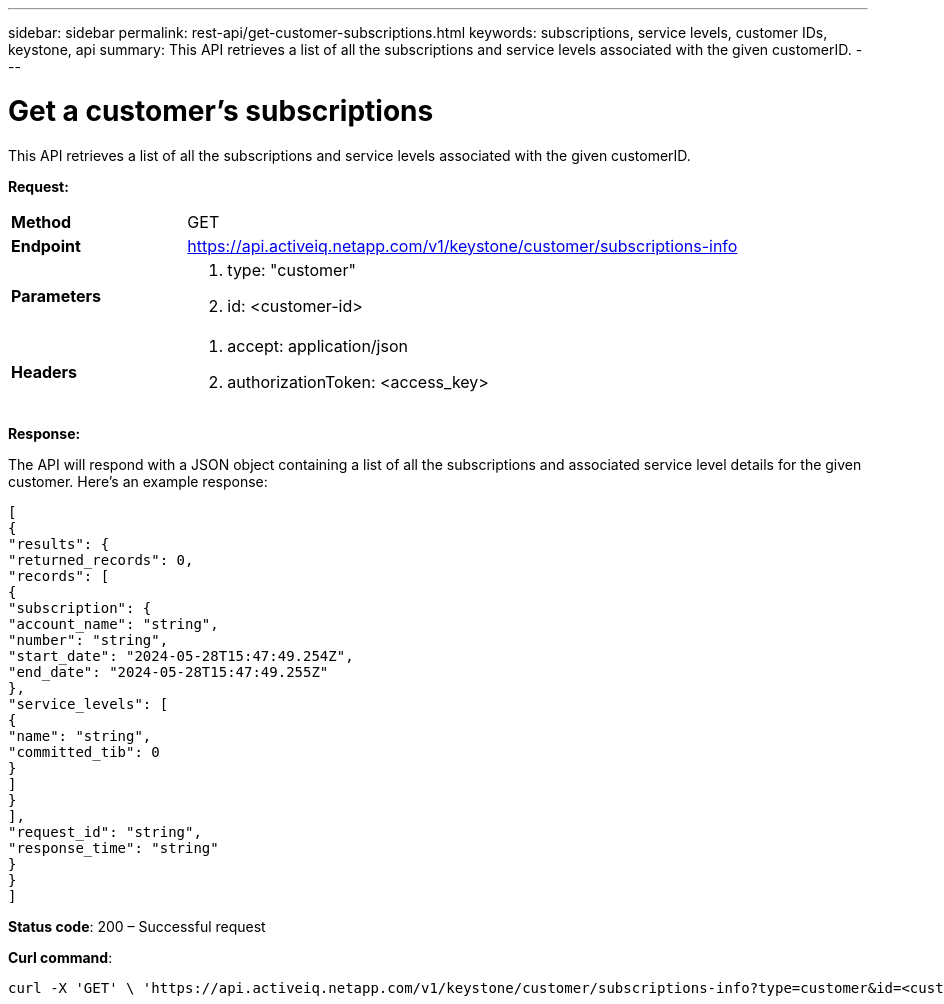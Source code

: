 ---
sidebar: sidebar
permalink: rest-api/get-customer-subscriptions.html
keywords: subscriptions, service levels, customer IDs, keystone, api 
summary: This API retrieves a list of all the subscriptions and service levels associated with the given customerID.
---

= Get a customer's subscriptions
:hardbreaks:
:nofooter:
:icons: font
:linkattrs:
:imagesdir: ../media/

[.lead]
This API retrieves a list of all the subscriptions and service levels associated with the given customerID.


*Request:*

[width="100%",cols="24%,76%",]
|===
|*Method* |GET
|*Endpoint*
|https://api.activeiq.netapp.com/v1/keystone/customer/subscriptions-info

|*Parameters* a|
. type: "customer"
. id: <customer-id>

|*Headers* a|
. accept: application/json
. authorizationToken: <access_key>

|===

*Response:*

The API will respond with a JSON object containing a list of all the subscriptions and associated service level details for the given customer. Here's an example response:

----
[
{
"results": {
"returned_records": 0,
"records": [
{
"subscription": {
"account_name": "string",
"number": "string",
"start_date": "2024-05-28T15:47:49.254Z",
"end_date": "2024-05-28T15:47:49.255Z"
},
"service_levels": [
{
"name": "string",
"committed_tib": 0
}
]
}
],
"request_id": "string",
"response_time": "string"
}
}
]
----

*Status code*: 200 – Successful request

*Curl command*:
----
curl -X 'GET' \ 'https://api.activeiq.netapp.com/v1/keystone/customer/subscriptions-info?type=customer&id=<customerID>' \ -H 'accept: application/json' \ -H 'authorizationToken: <access-key>'
----
